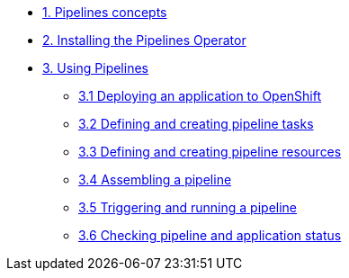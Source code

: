 * xref:con_pipelines-concepts.adoc[1. Pipelines concepts]
* xref:proc_installing-pipelines-operator.adoc[2. Installing the Pipelines Operator]
* xref:assembly_using-pipelines.adoc[3. Using Pipelines]
** xref:proc_deploying-an-application-to-openshift.adoc[3.1 Deploying an application to OpenShift]
** xref:proc_defining-and-creating-pipeline-tasks.adoc[3.2 Defining and creating pipeline tasks]
** xref:proc_defining-and-creating-pipelineresources.adoc[3.3 Defining and creating pipeline resources]
** xref:proc_assembling-a-pipeline.adoc[3.4 Assembling a pipeline]
** xref:proc_triggering-and-running-a-pipeline.adoc[3.5 Triggering and running a pipeline]
** xref:proc_checking-pipeline-and-application-status.adoc[3.6 Checking pipeline and application status]



